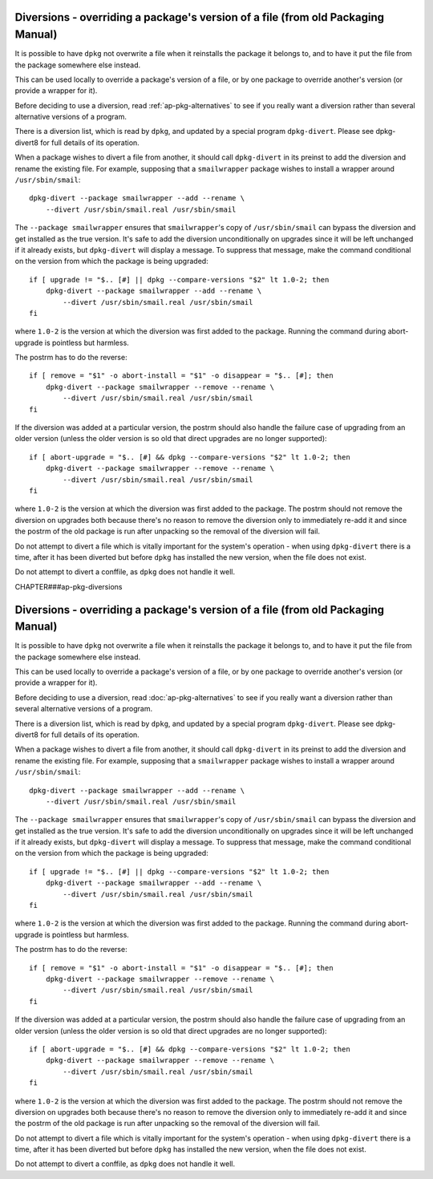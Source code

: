 Diversions - overriding a package's version of a file (from old Packaging Manual)
=================================================================================

It is possible to have ``dpkg`` not overwrite a file when it reinstalls
the package it belongs to, and to have it put the file from the package
somewhere else instead.

This can be used locally to override a package's version of a file, or
by one package to override another's version (or provide a wrapper for
it).

Before deciding to use a diversion, read :ref:`ap-pkg-alternatives`
to see if you really want a diversion rather than several alternative
versions of a program.

There is a diversion list, which is read by ``dpkg``, and updated by a
special program ``dpkg-divert``. Please see dpkg-divert8 for full
details of its operation.

When a package wishes to divert a file from another, it should call
``dpkg-divert`` in its preinst to add the diversion and rename the
existing file. For example, supposing that a ``smailwrapper`` package
wishes to install a wrapper around ``/usr/sbin/smail``:

::

    dpkg-divert --package smailwrapper --add --rename \
        --divert /usr/sbin/smail.real /usr/sbin/smail

The ``--package smailwrapper`` ensures that ``smailwrapper``'s copy of
``/usr/sbin/smail`` can bypass the diversion and get installed as the
true version. It's safe to add the diversion unconditionally on upgrades
since it will be left unchanged if it already exists, but
``dpkg-divert`` will display a message. To suppress that message, make
the command conditional on the version from which the package is being
upgraded:

::

    if [ upgrade != "$.. [#] || dpkg --compare-versions "$2" lt 1.0-2; then
        dpkg-divert --package smailwrapper --add --rename \
            --divert /usr/sbin/smail.real /usr/sbin/smail
    fi

where ``1.0-2`` is the version at which the diversion was first added to
the package. Running the command during abort-upgrade is pointless but
harmless.

The postrm has to do the reverse:

::

    if [ remove = "$1" -o abort-install = "$1" -o disappear = "$.. [#]; then
        dpkg-divert --package smailwrapper --remove --rename \
            --divert /usr/sbin/smail.real /usr/sbin/smail
    fi

If the diversion was added at a particular version, the postrm should
also handle the failure case of upgrading from an older version (unless
the older version is so old that direct upgrades are no longer
supported):

::

    if [ abort-upgrade = "$.. [#] && dpkg --compare-versions "$2" lt 1.0-2; then
        dpkg-divert --package smailwrapper --remove --rename \
            --divert /usr/sbin/smail.real /usr/sbin/smail
    fi

where ``1.0-2`` is the version at which the diversion was first added to
the package. The postrm should not remove the diversion on upgrades both
because there's no reason to remove the diversion only to immediately
re-add it and since the postrm of the old package is run after unpacking
so the removal of the diversion will fail.

Do not attempt to divert a file which is vitally important for the
system's operation - when using ``dpkg-divert`` there is a time, after
it has been diverted but before ``dpkg`` has installed the new version,
when the file does not exist.

Do not attempt to divert a conffile, as ``dpkg`` does not handle it
well.

CHAPTER###ap-pkg-diversions

Diversions - overriding a package's version of a file (from old Packaging Manual)
=================================================================================

It is possible to have ``dpkg`` not overwrite a file when it reinstalls
the package it belongs to, and to have it put the file from the package
somewhere else instead.

This can be used locally to override a package's version of a file, or
by one package to override another's version (or provide a wrapper for
it).

Before deciding to use a diversion, read
:doc:`ap-pkg-alternatives` to see if you really want a
diversion rather than several alternative versions of a program.

There is a diversion list, which is read by ``dpkg``, and updated by a
special program ``dpkg-divert``. Please see dpkg-divert8 for full
details of its operation.

When a package wishes to divert a file from another, it should call
``dpkg-divert`` in its preinst to add the diversion and rename the
existing file. For example, supposing that a ``smailwrapper`` package
wishes to install a wrapper around ``/usr/sbin/smail``:

::

    dpkg-divert --package smailwrapper --add --rename \
        --divert /usr/sbin/smail.real /usr/sbin/smail

The ``--package smailwrapper`` ensures that ``smailwrapper``'s copy of
``/usr/sbin/smail`` can bypass the diversion and get installed as the
true version. It's safe to add the diversion unconditionally on upgrades
since it will be left unchanged if it already exists, but
``dpkg-divert`` will display a message. To suppress that message, make
the command conditional on the version from which the package is being
upgraded:

::

    if [ upgrade != "$.. [#] || dpkg --compare-versions "$2" lt 1.0-2; then
        dpkg-divert --package smailwrapper --add --rename \
            --divert /usr/sbin/smail.real /usr/sbin/smail
    fi

where ``1.0-2`` is the version at which the diversion was first added to
the package. Running the command during abort-upgrade is pointless but
harmless.

The postrm has to do the reverse:

::

    if [ remove = "$1" -o abort-install = "$1" -o disappear = "$.. [#]; then
        dpkg-divert --package smailwrapper --remove --rename \
            --divert /usr/sbin/smail.real /usr/sbin/smail
    fi

If the diversion was added at a particular version, the postrm should
also handle the failure case of upgrading from an older version (unless
the older version is so old that direct upgrades are no longer
supported):

::

    if [ abort-upgrade = "$.. [#] && dpkg --compare-versions "$2" lt 1.0-2; then
        dpkg-divert --package smailwrapper --remove --rename \
            --divert /usr/sbin/smail.real /usr/sbin/smail
    fi

where ``1.0-2`` is the version at which the diversion was first added to
the package. The postrm should not remove the diversion on upgrades both
because there's no reason to remove the diversion only to immediately
re-add it and since the postrm of the old package is run after unpacking
so the removal of the diversion will fail.

Do not attempt to divert a file which is vitally important for the
system's operation - when using ``dpkg-divert`` there is a time, after
it has been diverted but before ``dpkg`` has installed the new version,
when the file does not exist.

Do not attempt to divert a conffile, as ``dpkg`` does not handle it
well.

